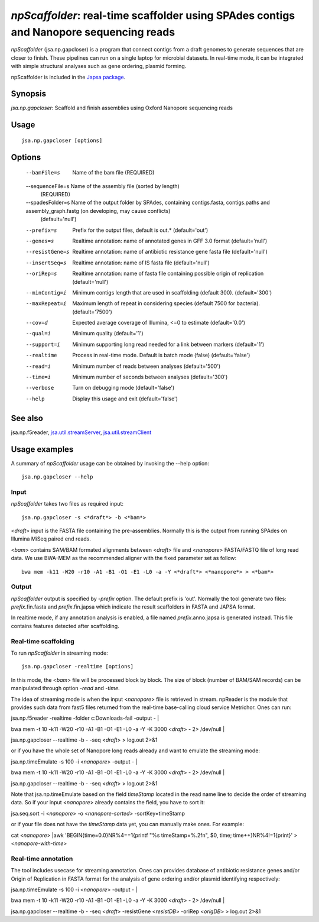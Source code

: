 ---------------------------------------------------------------------------------------
*npScaffolder*: real-time scaffolder using SPAdes contigs and Nanopore sequencing reads
---------------------------------------------------------------------------------------

*npScaffolder* (jsa.np.gapcloser) is a program that connect contigs from a draft genomes 
to generate sequences that are closer to finish. These pipelines can run on a single laptop
for microbial datasets. In real-time mode, it can be integrated with simple structural 
analyses such as gene ordering, plasmid forming.

npScaffolder is included in the `Japsa package <http://mdcao.github.io/japsa/>`_.

~~~~~~~~
Synopsis
~~~~~~~~

*jsa.np.gapcloser*: Scaffold and finish assemblies using Oxford Nanopore sequencing reads

~~~~~
Usage
~~~~~
::

   jsa.np.gapcloser [options]

~~~~~~~
Options
~~~~~~~
  --bamFile=s     Name of the bam file
                  (REQUIRED)
  --sequenceFile=s Name of the assembly file (sorted by length)
                  (REQUIRED)
  --spadesFolder=s Name of the output folder by SPAdes, containing contigs.fasta, contigs.paths and assembly\_graph.fastg (on developing, may cause conflicts)
                  (default='null')
  --prefix=s      Prefix for the output files, default is out.*
                  (default='out')
  --genes=s       Realtime annotation: name of annotated genes in GFF 3.0 format
                  (default='null')
  --resistGene=s  Realtime annotation: name of antibiotic resistance gene fasta file
                  (default='null')
  --insertSeq=s   Realtime annotation: name of IS fasta file
                  (default='null')
  --oriRep=s      Realtime annotation: name of fasta file containing possible origin of replication
                  (default='null')
  --minContig=i   Minimum contigs length that are used in scaffolding (default 300).
                  (default='300')
  --maxRepeat=i   Maximum length of repeat in considering species (default 7500 for bacteria).
                  (default='7500')
  --cov=d         Expected average coverage of Illumina, <=0 to estimate
                  (default='0.0')
  --qual=i        Minimum quality
                  (default='1')
  --support=i     Minimum supporting long read needed for a link between markers
                  (default='1')
  --realtime      Process in real-time mode. Default is batch mode (false)
                  (default='false')
  --read=i        Minimum number of reads between analyses
                  (default='500')
  --time=i        Minimum number of seconds between analyses
                  (default='300')
  --verbose       Turn on debugging mode
                  (default='false')
  --help          Display this usage and exit
                  (default='false')


~~~~~~~~
See also
~~~~~~~~

jsa.np.f5reader, jsa.util.streamServer_, jsa.util.streamClient_

.. _jsa.util.streamServer: jsa.util.streamServer.html
.. _jsa.util.streamClient: jsa.util.streamClient.html



~~~~~~~~~~~~~~
Usage examples
~~~~~~~~~~~~~~

A summary of *npScaffolder* usage can be obtained by invoking the --help option::

    jsa.np.gapcloser --help
    
Input
======
*npScaffolder* takes two files as required input::

	jsa.np.gapcloser -s <*draft*> -b <*bam*>
	
<*draft*> input is the FASTA file containing the pre-assemblies. Normally this 
is the output from running SPAdes on Illumina MiSeq paired end reads.

<*bam*> contains SAM/BAM formated alignments between <*draft*> file and <*nanopore*> 
FASTA/FASTQ file of long read data. We use BWA-MEM as the recommended aligner 
with the fixed parameter set as follow::

	bwa mem -k11 -W20 -r10 -A1 -B1 -O1 -E1 -L0 -a -Y <*draft*> <*nanopore*> > <*bam*>
	
Output
=======
*npScaffolder* output is specified by *-prefix* option. The default prefix is \'out\'.
Normally the tool generate two files: *prefix*.fin.fasta and *prefix*.fin.japsa which 
indicate the result scaffolders in FASTA and JAPSA format.

In realtime mode, if any annotation analysis is enabled, a file named 
*prefix*.anno.japsa is generated instead. This file contains features detected after
scaffolding.

Real-time scaffolding
===============
To run *npScaffolder* in streaming mode::

   	jsa.np.gapcloser -realtime [options]

In this mode, the <*bam*> file will be processed block by block. The size of block 
(number of BAM/SAM records) can be manipulated through option *-read* and *-time*.

The idea of streaming mode is when the input <*nanopore*> file is retrieved in stream.
npReader is the module that provides such data from fast5 files returned from the real-time
base-calling cloud service Metrichor. Ones can run::

jsa.np.f5reader -realtime -folder c:\Downloads\ -fail -output - | \

bwa mem -t 10 -k11 -W20 -r10 -A1 -B1 -O1 -E1 -L0 -a -Y -K 3000 <*draft*> - 2> /dev/null | \ 

jsa.np.gapcloser --realtime -b - -seq <*draft*> > log.out 2>&1

or if you have the whole set of Nanopore long reads already and want to emulate the 
streaming mode::

jsa.np.timeEmulate -s 100 -i <*nanopore*> -output - | \

bwa mem -t 10 -k11 -W20 -r10 -A1 -B1 -O1 -E1 -L0 -a -Y -K 3000 <*draft*> - 2> /dev/null | \ 

jsa.np.gapcloser --realtime -b - -seq <*draft*> > log.out 2>&1

Note that jsa.np.timeEmulate based on the field *timeStamp* located in the read name line to
decide the order of streaming data. So if your input <*nanopore*> already contains the field,
you have to sort it::

jsa.seq.sort -i <*nanopore*> -o <*nanopore-sorted*> -sortKey=timeStamp

or if your file does not have the *timeStamp* data yet, you can manually make ones. For example::

cat <*nanopore*> |awk 'BEGIN{time=0.0}NR%4==1{printf "%s timeStamp=%.2f\n", $0, time; time++}NR%4!=1{print}'
> <*nanopore-with-time*> 

Real-time annotation
====================
The tool includes usecase for streaming annotation. Ones can provides database of antibiotic
resistance genes and/or Origin of Replication in FASTA format for the analysis of gene ordering
and/or plasmid identifying respectively::

jsa.np.timeEmulate -s 100 -i <*nanopore*> -output - | \

bwa mem -t 10 -k11 -W20 -r10 -A1 -B1 -O1 -E1 -L0 -a -Y -K 3000 <*draft*> - 2> /dev/null | \ 

jsa.np.gapcloser --realtime -b - -seq <*draft*> -resistGene <*resistDB*> -oriRep <*origDB*> > log.out 2>&1
